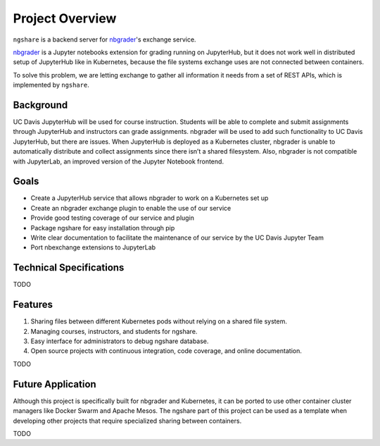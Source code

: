 Project Overview
================

.. TODO: should we put this here?

``ngshare`` is a backend server for `nbgrader <https://github.com/jupyter/nbgrader>`_'s exchange service.

.. image:: ../assets/favicon.svg
    :width: 64
    :alt: ngshare Logo

.. image:: https://img.shields.io/badge/code%20style-black-000000.svg
    :target: https://github.com/psf/black

.. image:: https://travis-ci.org/lxylxy123456/ngshare.svg?branch=master
    :target: https://travis-ci.org/lxylxy123456/ngshare

.. image:: https://codecov.io/gh/lxylxy123456/ngshare/branch/master/graph/badge.svg
    :target: https://codecov.io/gh/lxylxy123456/ngshare

.. image:: https://readthedocs.org/projects/ngshare/badge/?version=latest
    :target: https://ngshare.readthedocs.io/en/latest/?badge=latest
    :alt: Documentation Status

`nbgrader <https://github.com/jupyter/nbgrader>`_ is a Jupyter notebooks extension for grading running on JupyterHub, but it does not work well in distributed setup of JupyterHub like in Kubernetes, because the file systems exchange uses are not connected between containers. 

To solve this problem, we are letting exchange to gather all information it needs from a set of REST APIs, which is implemented by ``ngshare``.

Background
----------
UC Davis JupyterHub will be used for course instruction. Students will be able to complete and submit assignments through JupyterHub and instructors can grade assignments. nbgrader will be used to add such functionality to UC Davis JupyterHub, but there are issues. When JupyterHub is deployed as a Kubernetes cluster, nbgrader is unable to automatically distribute and collect assignments since there isn’t a shared filesystem. Also, nbgrader is not compatible with JupyterLab, an improved version of the Jupyter Notebook frontend.

.. image:: ../assets/architecture5a.svg
    :alt: System Architecture Diagram without ngshare
    :align: center

Goals
-----
* Create a JupyterHub service that allows nbgrader to work on a Kubernetes set up
* Create an nbgrader exchange plugin to enable the use of our service
* Provide good testing coverage of our service and plugin
* Package ngshare for easy installation through pip
* Write clear documentation to facilitate the maintenance of our service by the UC Davis Jupyter Team
* Port nbexchange extensions to JupyterLab

Technical Specifications
------------------------
TODO

Features
--------
1. Sharing files between different Kubernetes pods without relying on a shared
   file system.
2. Managing courses, instructors, and students for ngshare. 
3. Easy interface for administrators to debug ngshare database. 
4. Open source projects with continuous integration, code coverage, and online
   documentation.

TODO

Future Application
------------------
Although this project is specifically built for nbgrader and Kubernetes, it can be ported to use other container cluster managers like Docker Swarm and Apache Mesos. The ngshare part of this project can be used as a template when developing other projects that require specialized sharing between containers. 

TODO

